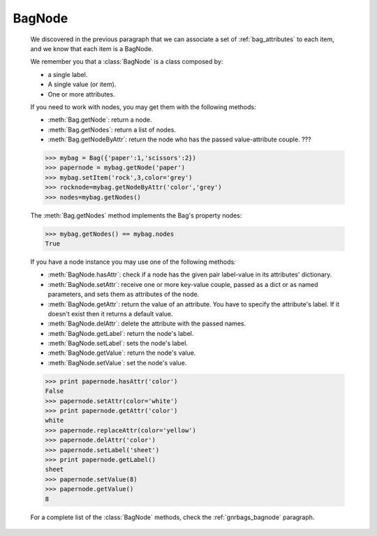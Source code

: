 .. _bagnode:

=======
BagNode
=======

    .. module:: gnr.core.gnrbag

    We discovered in the previous paragraph that we can associate a set of :ref:`bag_attributes` to each item, and we know that each item is a BagNode.
    
    We remember you that a :class:`BagNode` is a class composed by:
    
    - a single label.
    
    - A single value (or item).
    
    - One or more attributes.
    
    If you need to work with nodes, you may get them with the following methods:
    
    * :meth:`Bag.getNode`: return a node.
    * :meth:`Bag.getNodes`: return a list of nodes.
    * :meth:`Bag.getNodeByAttr`: return the node who has the passed value-attribute couple. ???
    
    >>> mybag = Bag({'paper':1,'scissors':2})
    >>> papernode = mybag.getNode('paper')
    >>> mybag.setItem('rock',3,color='grey')
    >>> rocknode=mybag.getNodeByAttr('color','grey')
    >>> nodes=mybag.getNodes()
    
    The :meth:`Bag.getNodes` method implements the Bag's property nodes:
    
    >>> mybag.getNodes() == mybag.nodes
    True
    
    If you have a node instance you may use one of the following methods:
    
    * :meth:`BagNode.hasAttr`: check if a node has the given pair label-value in its attributes' dictionary.
    * :meth:`BagNode.setAttr`: receive one or more key-value couple, passed as a dict or as named parameters, and sets them as attributes of the node.
    * :meth:`BagNode.getAttr`: return the value of an attribute. You have to specify the attribute's label. If it doesn't exist then it returns a default value.
    * :meth:`BagNode.delAttr`: delete the attribute with the passed names.
    * :meth:`BagNode.getLabel`: return the node's label.
    * :meth:`BagNode.setLabel`: sets the node's label.
    * :meth:`BagNode.getValue`: return the node's value.
    * :meth:`BagNode.setValue`: set the node's value.
    
    >>> print papernode.hasAttr('color')
    False
    >>> papernode.setAttr(color='white')
    >>> print papernode.getAttr('color')
    white
    >>> papernode.replaceAttr(color='yellow')
    >>> papernode.delAttr('color')
    >>> papernode.setLabel('sheet')
    >>> print papernode.getLabel()
    sheet
    >>> papernode.setValue(8)
    >>> papernode.getValue()
    8
    
    For a complete list of the :class:`BagNode` methods, check the :ref:`gnrbags_bagnode` paragraph.